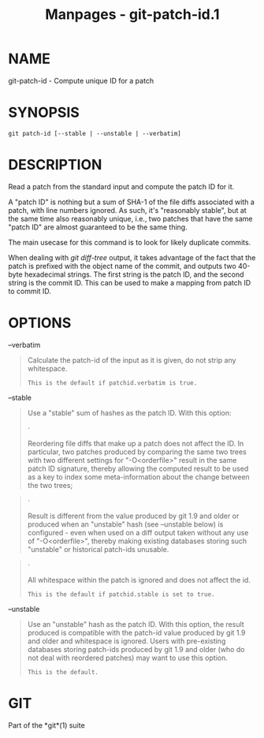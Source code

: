 #+TITLE: Manpages - git-patch-id.1
* NAME
git-patch-id - Compute unique ID for a patch

* SYNOPSIS
#+begin_example
git patch-id [--stable | --unstable | --verbatim]
#+end_example

* DESCRIPTION
Read a patch from the standard input and compute the patch ID for it.

A "patch ID" is nothing but a sum of SHA-1 of the file diffs associated
with a patch, with line numbers ignored. As such, it's "reasonably
stable", but at the same time also reasonably unique, i.e., two patches
that have the same "patch ID" are almost guaranteed to be the same
thing.

The main usecase for this command is to look for likely duplicate
commits.

When dealing with /git diff-tree/ output, it takes advantage of the fact
that the patch is prefixed with the object name of the commit, and
outputs two 40-byte hexadecimal strings. The first string is the patch
ID, and the second string is the commit ID. This can be used to make a
mapping from patch ID to commit ID.

* OPTIONS
--verbatim

#+begin_quote
Calculate the patch-id of the input as it is given, do not strip any
whitespace.

#+begin_quote
#+begin_example
This is the default if patchid.verbatim is true.
#+end_example

#+end_quote

#+end_quote

--stable

#+begin_quote
Use a "stable" sum of hashes as the patch ID. With this option:

#+begin_quote
·

Reordering file diffs that make up a patch does not affect the ID. In
particular, two patches produced by comparing the same two trees with
two different settings for "-O<orderfile>" result in the same patch ID
signature, thereby allowing the computed result to be used as a key to
index some meta-information about the change between the two trees;

#+end_quote

#+begin_quote
·

Result is different from the value produced by git 1.9 and older or
produced when an "unstable" hash (see --unstable below) is configured -
even when used on a diff output taken without any use of
"-O<orderfile>", thereby making existing databases storing such
"unstable" or historical patch-ids unusable.

#+end_quote

#+begin_quote
·

All whitespace within the patch is ignored and does not affect the id.

#+begin_quote
#+begin_example
This is the default if patchid.stable is set to true.
#+end_example

#+end_quote

#+end_quote

#+end_quote

--unstable

#+begin_quote
Use an "unstable" hash as the patch ID. With this option, the result
produced is compatible with the patch-id value produced by git 1.9 and
older and whitespace is ignored. Users with pre-existing databases
storing patch-ids produced by git 1.9 and older (who do not deal with
reordered patches) may want to use this option.

#+begin_quote
#+begin_example
This is the default.
#+end_example

#+end_quote

#+end_quote

* GIT
Part of the *git*(1) suite
